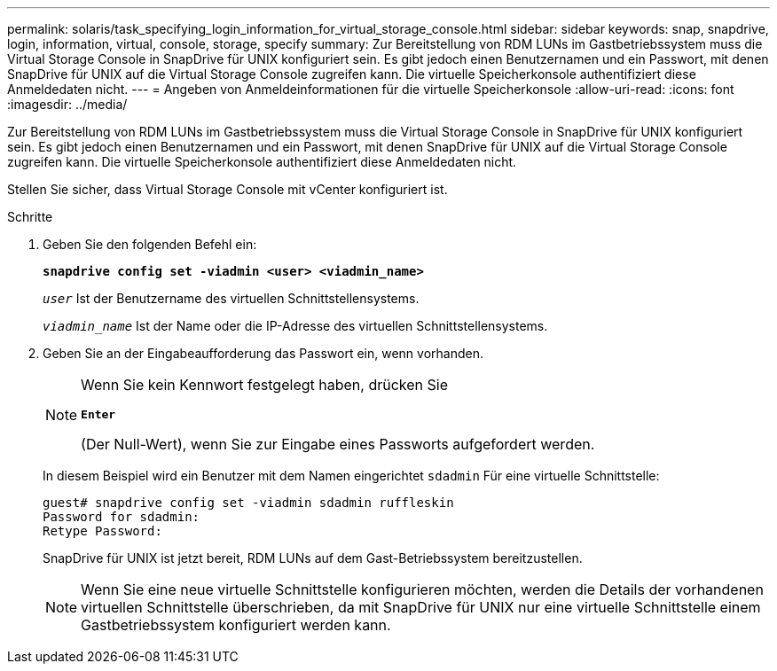 ---
permalink: solaris/task_specifying_login_information_for_virtual_storage_console.html 
sidebar: sidebar 
keywords: snap, snapdrive, login, information, virtual, console, storage, specify 
summary: Zur Bereitstellung von RDM LUNs im Gastbetriebssystem muss die Virtual Storage Console in SnapDrive für UNIX konfiguriert sein. Es gibt jedoch einen Benutzernamen und ein Passwort, mit denen SnapDrive für UNIX auf die Virtual Storage Console zugreifen kann. Die virtuelle Speicherkonsole authentifiziert diese Anmeldedaten nicht. 
---
= Angeben von Anmeldeinformationen für die virtuelle Speicherkonsole
:allow-uri-read: 
:icons: font
:imagesdir: ../media/


[role="lead"]
Zur Bereitstellung von RDM LUNs im Gastbetriebssystem muss die Virtual Storage Console in SnapDrive für UNIX konfiguriert sein. Es gibt jedoch einen Benutzernamen und ein Passwort, mit denen SnapDrive für UNIX auf die Virtual Storage Console zugreifen kann. Die virtuelle Speicherkonsole authentifiziert diese Anmeldedaten nicht.

Stellen Sie sicher, dass Virtual Storage Console mit vCenter konfiguriert ist.

.Schritte
. Geben Sie den folgenden Befehl ein:
+
`*snapdrive config set -viadmin <user> <viadmin_name>*`

+
`_user_` Ist der Benutzername des virtuellen Schnittstellensystems.

+
`_viadmin_name_` Ist der Name oder die IP-Adresse des virtuellen Schnittstellensystems.

. Geben Sie an der Eingabeaufforderung das Passwort ein, wenn vorhanden.
+
[NOTE]
====
Wenn Sie kein Kennwort festgelegt haben, drücken Sie

`*Enter*`

(Der Null-Wert), wenn Sie zur Eingabe eines Passworts aufgefordert werden.

====
+
In diesem Beispiel wird ein Benutzer mit dem Namen eingerichtet `sdadmin` Für eine virtuelle Schnittstelle:

+
[listing]
----
guest# snapdrive config set -viadmin sdadmin ruffleskin
Password for sdadmin:
Retype Password:
----
+
SnapDrive für UNIX ist jetzt bereit, RDM LUNs auf dem Gast-Betriebssystem bereitzustellen.

+

NOTE: Wenn Sie eine neue virtuelle Schnittstelle konfigurieren möchten, werden die Details der vorhandenen virtuellen Schnittstelle überschrieben, da mit SnapDrive für UNIX nur eine virtuelle Schnittstelle einem Gastbetriebssystem konfiguriert werden kann.


